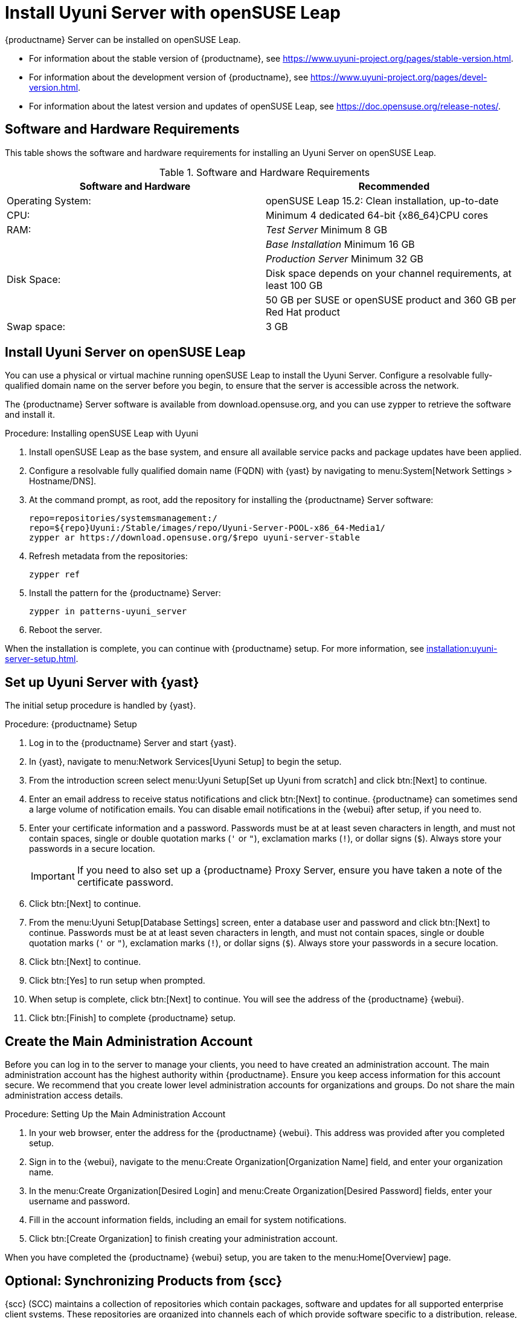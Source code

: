 [[install-uyuni]]
= Install Uyuni Server with openSUSE Leap

{productname} Server can be installed on openSUSE Leap.

* For information about the stable version of {productname}, see https://www.uyuni-project.org/pages/stable-version.html.
* For information about the development version of {productname}, see https://www.uyuni-project.org/pages/devel-version.html.
* For information about the latest version and updates of openSUSE Leap, see https://doc.opensuse.org/release-notes/.



== Software and Hardware Requirements

This table shows the software and hardware requirements for installing an Uyuni Server on openSUSE Leap.

[cols="1,1", options="header"]
.Software and Hardware Requirements
|===
| Software and Hardware  | Recommended
| Operating System:      | openSUSE Leap 15.2: Clean installation, up-to-date
| CPU:                   | Minimum 4 dedicated 64-bit {x86_64}CPU cores
| RAM:                   | _Test Server_ Minimum 8{nbsp}GB
|                        | _Base Installation_ Minimum 16{nbsp}GB
|                        | _Production Server_ Minimum 32{nbsp}GB
| Disk Space:            | Disk space depends on your channel requirements, at least 100{nbsp}GB
|                        | 50{nbsp}GB per SUSE or openSUSE product and 360{nbsp}GB per Red Hat product
| Swap space:            | 3{nbsp}GB
|===



== Install Uyuni Server on openSUSE Leap

You can use a physical or virtual machine running openSUSE Leap to install the Uyuni Server.
Configure a resolvable fully-qualified domain name on the server before you begin, to ensure that the server is accessible across the network.

The {productname} Server software is available from download.opensuse.org, and you can use zypper to retrieve the software and install it.



.Procedure: Installing openSUSE Leap with Uyuni

. Install openSUSE Leap as the base system, and ensure all available service packs and package updates have been applied.
. Configure a resolvable fully qualified domain name (FQDN) with {yast} by navigating to menu:System[Network Settings > Hostname/DNS].
. At the command prompt, as root, add the repository for installing the {productname} Server software:
+
----
repo=repositories/systemsmanagement:/
repo=${repo}Uyuni:/Stable/images/repo/Uyuni-Server-POOL-x86_64-Media1/
zypper ar https://download.opensuse.org/$repo uyuni-server-stable
----
. Refresh metadata from the repositories:
+
----
zypper ref
----
. Install the pattern for the {productname} Server:
+
----
zypper in patterns-uyuni_server
----
. Reboot the server.

When the installation is complete, you can continue with {productname} setup.
For more information, see xref:installation:uyuni-server-setup.adoc[].



== Set up Uyuni Server with {yast}

The initial setup procedure is handled by {yast}.



.Procedure: {productname} Setup
. Log in to the {productname} Server and start {yast}.
. In {yast}, navigate to menu:Network Services[Uyuni Setup] to begin the setup.
. From the introduction screen select menu:Uyuni Setup[Set up Uyuni from scratch] and click btn:[Next] to continue.
. Enter an email address to receive status notifications and click btn:[Next] to continue.
  {productname} can sometimes send a large volume of notification emails.
  You can disable email notifications in the {webui} after setup, if you need to.
. Enter your certificate information and a password.
  Passwords must be at at least seven characters in length, and must not contain spaces, single or double quotation marks (``'`` or ``"``), exclamation marks (``!``), or dollar signs (``$``).
  Always store your passwords in a secure location.
+
[IMPORTANT]
====
If you need to also set up a {productname} Proxy Server, ensure you have taken a note of the certificate password.
====
. Click btn:[Next] to continue.
. From the menu:Uyuni Setup[Database Settings] screen, enter a database user and password and click btn:[Next] to continue.
  Passwords must be at at least seven characters in length, and must not contain spaces, single or double quotation marks (``'`` or ``"``), exclamation marks (``!``), or dollar signs (``$``).
  Always store your passwords in a secure location.
. Click btn:[Next] to continue.
. Click btn:[Yes] to run setup when prompted.
. When setup is complete, click btn:[Next] to continue.
  You will see the address of the {productname} {webui}.
. Click btn:[Finish] to complete {productname} setup.



== Create the Main Administration Account

Before you can log in to the server to manage your clients, you need to have created an administration account.
The main administration account has the highest authority within {productname}.
Ensure you keep access information for this account secure.
We recommend that you create lower level administration accounts for organizations and groups.
Do not share the main administration access details.



.Procedure: Setting Up the Main Administration Account
. In your web browser, enter the address for the {productname} {webui}.
  This address was provided after you completed setup.
. Sign in to the {webui}, navigate to the menu:Create Organization[Organization Name] field, and enter your organization name.
. In the menu:Create Organization[Desired Login] and menu:Create Organization[Desired Password] fields, enter your username and password.
. Fill in the account information fields, including an email for system notifications.
. Click btn:[Create Organization] to finish creating your administration account.

When you have completed the {productname} {webui} setup, you are taken to the menu:Home[Overview] page.



== Optional: Synchronizing Products from {scc}

{scc} (SCC) maintains a collection of repositories which contain packages, software and updates for all supported enterprise client systems.
These repositories are organized into channels each of which provide software specific to a distribution, release, and architecture.
After synchronizing with SCC, clients can receive updates, be organized into groups, and assigned to specific product software channels.

This section covers synchronizing with SCC from the {webui} and adding your first client channel.

[NOTE]
====
For Uyuni, synchronizing products from {scc} is optional.
====

Before you can synchronize software repositories with SCC, you will need to enter organization credentials in {productname}.
The organization credentials give you access to the {suse} product downloads.
You will find your organization credentials in https://scc.suse.com/organization.

Enter your organization credentials in the {productname} {webui}:



.Optional Procedure: Entering Organization Credentials
. In the {productname} {webui}, navigate to menu:Admin[Setup Wizard].
. In the [guimenu]``Setup Wizard`` page, navigate to the btn:[Organization Credentials] tab.
. Click btn:[Add a new credential].
. Enter a username and password, and click btn:[Save].

A check mark icon is shown when the credentials are confirmed.
When you have successfully entered the new credentials, you can synchronize with {scc}.



.Optional Procedure: Synchronizing with {scc}
. In the {productname} {webui}, navigate to menu:Admin[Setup Wizard].
. From the [guimenu]``Setup Wizard`` page select the btn:[SUSE Products] tab.
  Wait a moment for the products list to populate.
  If you previously registered with {scc} a list of products will populate the table.
  This table lists architecture, channels, and status information.
. If your {sle} client is based on [systemitem]``x86_64`` architecture scroll down the page and select the check box for this channel now.
. Add channels to {productname} by selecting the check box to the left of each channel.
  Click the arrow symbol to the left of the description to unfold a product and list available modules.
. Click btn:[Add Products] to start product synchronization.

When a channel is added, {productname} will schedule the channel for synchronization.
Depending on the number and size of this channels, this can take a long time.
You can monitor synchronization progress in the {webui}.

For more information about using the setup wizard, see xref:reference:admin/setup-wizard.adoc[Wizard].

When the channel synchronization process is complete, you can register and configure clients.
For more instructions, see xref:client-configuration:registration-overview.adoc[].

